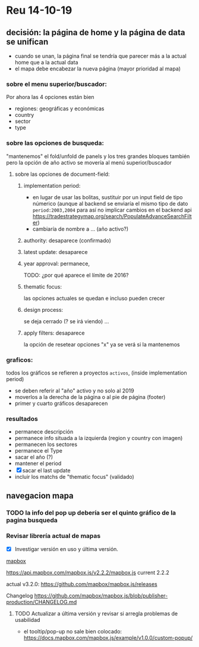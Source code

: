 
* Reu 14-10-19

** decisión: la página de home y la página de data se unifican

 - cuando se unan, la página final se tendría que parecer más a la actual home que a la actual data
 - el mapa debe encabezar la nueva página (mayor prioridad al mapa)
*** sobre el menu superior/buscador: 
 Por ahora las 4 opciones están bien
 - regiones: geográficas y económicas
 - country
 - sector
 - type


*** sobre las opciones de busqueda:
    "mantenemos" el fold/unfold de panels y los tres grandes bloques también pero la opción de año activo se movería al menú superior/buscador

**** sobre las opciones de document-field:

***** implementation period: 
 - en lugar de usar las bolitas, sustituir por un input field de tipo númerico (aunque al backend se enviaría el mismo tipo de dato ~period:2003,2004~ para así no implicar cambios en el backend api https://tradestrategymap.org/search/PopulateAdvanceSearchFilter)
 - cambiaría de nombre a ... (año activo?)
***** authority: desaparece (confirmado)
***** latest update: desaparece

***** year approval: permanece,
 TODO: ¿por qué aparece el límite de 2016?

***** thematic focus:
  las opciones actuales se quedan e incluso pueden crecer

***** design process:
  se deja cerrado (? se irá viendo) ... 

***** apply filters: desaparece  
 la opción de resetear opciones "x" ya se verá si la mantenemos

 
*** graficos:
 todos los gráficos se refieren a proyectos ~activos~, (inside implementation period)

  - se deben referir al "año" activo y no solo al 2019
  - moverlos a la derecha de la página o al pie de página (footer)
  - primer y cuarto gráficos desaparecen

*** resultados
 - permanece descripción
 - permanece info situada a la izquierda (region y country con imagen)
 - permanecen los sectores
 - permanece el Type
 - sacar el año (?)
 - mantener el period
 - [X] sacar el last update
 - incluir los matchs de "thematic focus" (validado)


** navegacion mapa
  
*** TODO la info del pop up debería ser el quinto gráfico de la pagina busqueda


*** Revisar librería actual de mapas

  - [X] Investigar versión en uso y última versión. 
 
 _mapbox_

   https://api.mapbox.com/mapbox.js/v2.2.2/mapbox.js
   current 2.2.2

   actual v3.2.0: https://github.com/mapbox/mapbox.js/releases 

   Changelog
   https://github.com/mapbox/mapbox.js/blob/publisher-production/CHANGELOG.md

**** TODO Actualizar a última versión y revisar si arregla problemas de usabilidad
 - el tooltip/pop-up no sale bien colocado:
   https://docs.mapbox.com/mapbox.js/example/v1.0.0/custom-popup/

